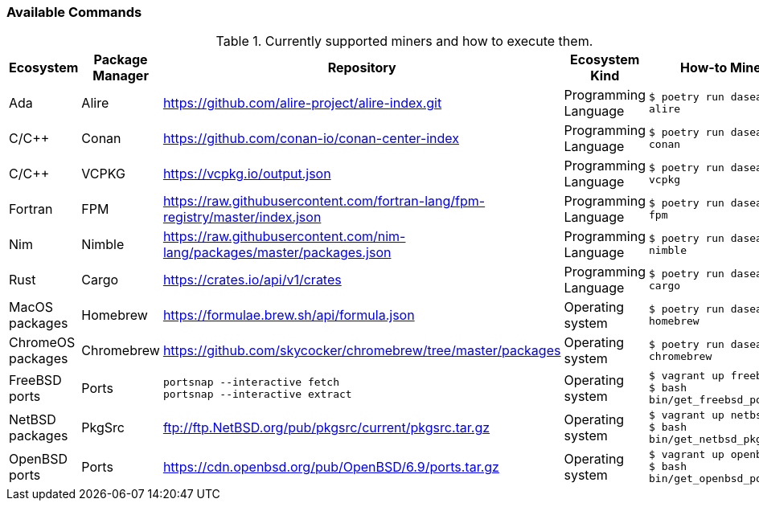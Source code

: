 === Available Commands

.Currently supported miners and how to execute them.
[width="100%",cols="5%,5%,40%,10%,40%",options="header",]
|=======================================================================
|Ecosystem |Package Manager |Repository |Ecosystem Kind |How-to Mine?

// Alire
| Ada
| Alire
| https://github.com/alire-project/alire-index.git
| Programming Language
| `$ poetry run dasea mine alire`
// Conan
| C/C++
| Conan
| https://github.com/conan-io/conan-center-index
| Programming Language
|`$ poetry run dasea mine conan`
// VCPKG
| C/C++
| VCPKG
| https://vcpkg.io/output.json
| Programming Language
|`$ poetry run dasea mine vcpkg`
// FPM
| Fortran
| FPM
| https://raw.githubusercontent.com/fortran-lang/fpm-registry/master/index.json
| Programming Language
|`$ poetry run dasea mine fpm`
// Nimble
| Nim
| Nimble
| https://raw.githubusercontent.com/nim-lang/packages/master/packages.json
| Programming Language
|`$ poetry run dasea mine nimble`
// Cargo
| Rust
| Cargo
| https://crates.io/api/v1/crates
| Programming Language
|`$ poetry run dasea mine cargo`

// Homebrew
| MacOS packages
| Homebrew
| https://formulae.brew.sh/api/formula.json
| Operating system
|`$ poetry run dasea mine homebrew`
// Chromebrew
| ChromeOS packages
| Chromebrew
| https://github.com/skycocker/chromebrew/tree/master/packages
| Operating system
|`$ poetry run dasea mine chromebrew`
// FreeBSD
| FreeBSD ports
| Ports
| `portsnap --interactive fetch` +
`portsnap --interactive extract`
| Operating system
|`$ vagrant up freebsd11` +
`$ bash bin/get_freebsd_ports.sh`
// NetBSD
| NetBSD packages
| PkgSrc
| ftp://ftp.NetBSD.org/pub/pkgsrc/current/pkgsrc.tar.gz
| Operating system
|`$ vagrant up netbsd9` +
`$ bash bin/get_netbsd_pkgsrc.sh`
// OpenBSD
| OpenBSD ports
| Ports
| https://cdn.openbsd.org/pub/OpenBSD/6.9/ports.tar.gz
| Operating system
|`$ vagrant up openbsd69` +
`$ bash bin/get_openbsd_ports.sh`

|=======================================================================
